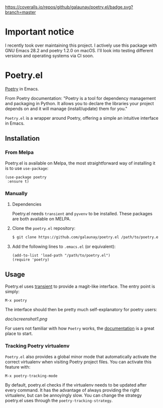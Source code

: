 
[[https://coveralls.io/github/galaunay/poetry.el?branch=master][https://coveralls.io/repos/github/galaunay/poetry.el/badge.svg?branch=master]]
[[https://github.com/galaunay/poetry.el/blob/master/LICENSE][https://img.shields.io/badge/license-GPL-brightgreen.svg]]
[[https://www.python.org/download][https://img.shields.io/badge/python-3.7+-blue.svg]]
[[https://melpa.org/#/poetry][file:https://melpa.org/packages/poetry-badge.svg]]
[[https://stable.melpa.org/#/poetry][file:https://stable.melpa.org/packages/poetry-badge.svg]]

* *Important notice*

I recently took over maintaining this project. I actively use this package with GNU Emacs 28.2 and poetry 1.2.0 on macOS.
I'll look into testing different versions and operating systems via CI soon.


* Poetry.el

  [[https://poetry.eustace.io/][Poetry]] in Emacs.

  From Poetry documentation:
  "Poetry is a tool for dependency management and packaging in Python. It allows you to declare the libraries your project depends on and it will manage (install/update) them for you."

  ~Poetry.el~ is a wrapper around Poetry, offering a simple an intuitive interface in Emacs.

** Installation

*** From Melpa

Poetry.el is available on Melpa, the most straightforward way of installing it is to use ~use-package~:

#+BEGIN_SRC elisp
(use-package poetry
 :ensure t)
#+END_SRC

*** Manually

   1. Dependencies

      Poetry.el needs ~transient~ and ~pyvenv~ to be installed.
      These packages are both available on MELPA.

   2. Clone the ~poetry.el~ repository:

      #+BEGIN_SRC bash
      $ git clone https://github.com/galaunay/poetry.el /path/to/poetry.el
      #+END_SRC

   3. Add the following lines to ~.emacs.el~ (or equivalent):

      #+BEGIN_SRC elisp
      (add-to-list 'load-path "/path/to/poetry.el")
      (require 'poetry)
      #+END_SRC


** Usage

   Poetry.el uses [[https://github.com/magit/transient][transient]] to provide a magit-like interface.
   The entry point is simply:
   #+BEGIN_SRC elisp
M-x poetry
   #+END_SRC
   The interface should then be pretty much self-explanatory for poetry users:

   #+attr_html: :width 400px
   [[doc/screenshot1.png]]

   For users not familiar with how ~Poetry~ works, the [[https://poetry.eustace.io/docs/][documentation]] is a great place to start.


*** Tracking Poetry virtualenv
    ~Poetry.el~ also provides a global minor mode that automatically activate the correct virtualenv when visiting Poetry project files.
    You can activate this feature with:
    #+BEGIN_SRC elisp
M-x poetry-tracking-mode
    #+END_SRC

    By default, poetry.el checks if the virtualenv needs to be updated after every command. It has the advantage of always providing the right virtualenv, but can be annoyingly slow. You can change the strategy poetry.el uses through the ~poetry-tracking-strategy~.
